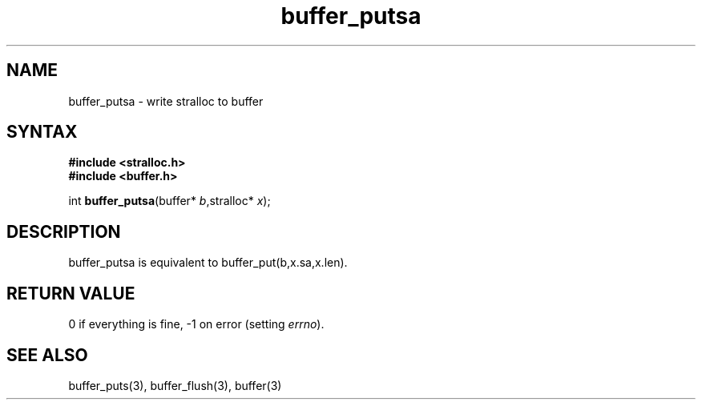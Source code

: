 .TH buffer_putsa 3
.SH NAME
buffer_putsa \- write stralloc to buffer
.SH SYNTAX
.nf
.B #include <stralloc.h>
.B #include <buffer.h>

int \fBbuffer_putsa\fP(buffer* \fIb\fR,stralloc* \fIx\fR);
.SH DESCRIPTION
buffer_putsa is equivalent to buffer_put(b,x.sa,x.len).
.SH "RETURN VALUE"
0 if everything is fine, -1 on error (setting \fIerrno\fR).
.SH "SEE ALSO"
buffer_puts(3), buffer_flush(3), buffer(3)
